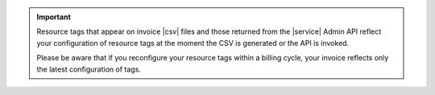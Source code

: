 .. important::
   
   Resource tags that appear on invoice |csv| files and those returned
   from the |service| Admin API reflect your configuration of 
   resource tags at the moment the CSV is generated or the API is invoked.

   Please be aware that if you reconfigure your resource tags within a 
   billing cycle, your invoice reflects only the latest configuration of tags.